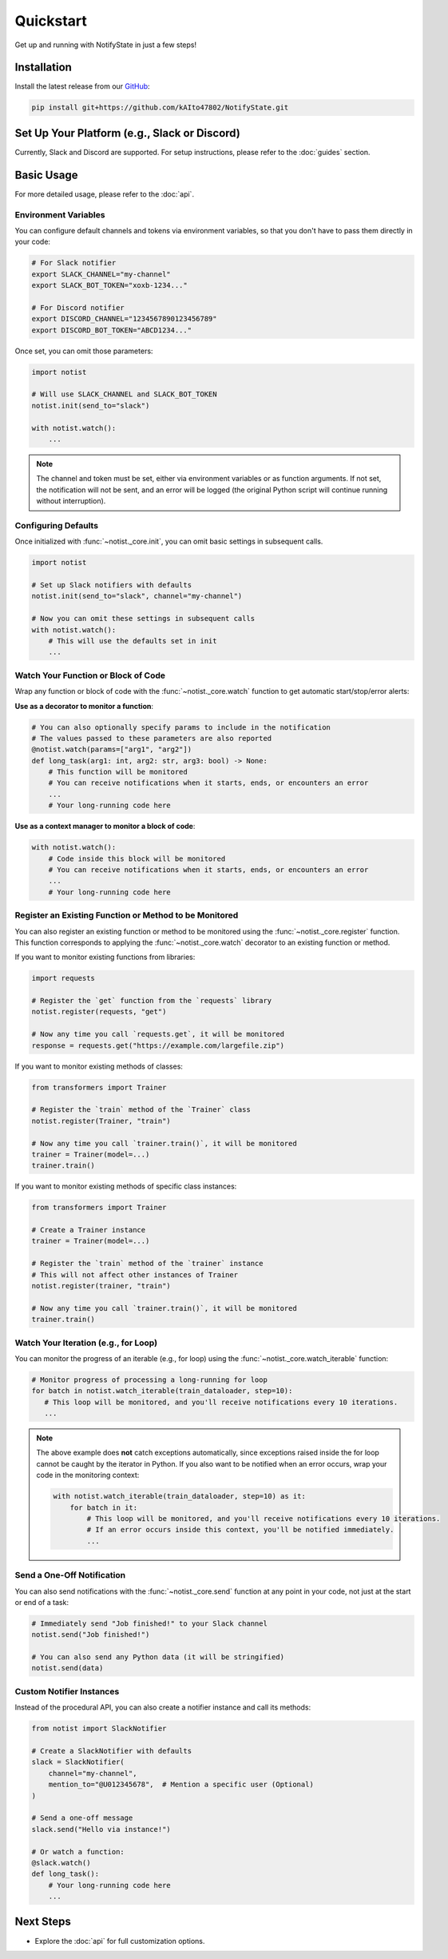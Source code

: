 Quickstart
==========

Get up and running with NotifyState in just a few steps!

Installation
------------

Install the latest release from our `GitHub <https://github.com/kAIto47802/NotifyState>`__:

.. code-block:: bash

   pip install git+https://github.com/kAIto47802/NotifyState.git


Set Up Your Platform (e.g., Slack or Discord)
---------------------------------------------

Currently, Slack and Discord are supported.
For setup instructions, please refer to the :doc:`guides` section.


Basic Usage
-----------

For more detailed usage, please refer to the :doc:`api`.


Environment Variables
^^^^^^^^^^^^^^^^^^^^^

You can configure default channels and tokens via environment variables, so that you don't have to pass them directly in your code:

.. code-block:: bash

   # For Slack notifier
   export SLACK_CHANNEL="my-channel"
   export SLACK_BOT_TOKEN="xoxb-1234..."

   # For Discord notifier
   export DISCORD_CHANNEL="1234567890123456789"
   export DISCORD_BOT_TOKEN="ABCD1234..."

Once set, you can omit those parameters:

.. code-block:: python

   import notist

   # Will use SLACK_CHANNEL and SLACK_BOT_TOKEN
   notist.init(send_to="slack")

   with notist.watch():
       ...


.. note::
   The channel and token must be set, either via environment variables or as function arguments.
   If not set, the notification will not be sent, and an error will be logged
   (the original Python script will continue running without interruption).


Configuring Defaults
^^^^^^^^^^^^^^^^^^^^

Once initialized with :func:`~notist._core.init`, you can omit basic settings in subsequent calls.

.. code-block:: python

   import notist

   # Set up Slack notifiers with defaults
   notist.init(send_to="slack", channel="my-channel")

   # Now you can omit these settings in subsequent calls
   with notist.watch():
       # This will use the defaults set in init
       ...


Watch Your Function or Block of Code
^^^^^^^^^^^^^^^^^^^^^^^^^^^^^^^^^^^^

Wrap any function or block of code with the :func:`~notist._core.watch` function to get automatic start/stop/error alerts:

**Use as a decorator to monitor a function**:

.. code-block:: python

   # You can also optionally specify params to include in the notification
   # The values passed to these parameters are also reported
   @notist.watch(params=["arg1", "arg2"])
   def long_task(arg1: int, arg2: str, arg3: bool) -> None:
       # This function will be monitored
       # You can receive notifications when it starts, ends, or encounters an error
       ...
       # Your long-running code here

**Use as a context manager to monitor a block of code**:

.. code-block:: python

   with notist.watch():
       # Code inside this block will be monitored
       # You can receive notifications when it starts, ends, or encounters an error
       ...
       # Your long-running code here


Register an Existing Function or Method to be Monitored
^^^^^^^^^^^^^^^^^^^^^^^^^^^^^^^^^^^^^^^^^^^^^^^^^^^^^^^

You can also register an existing function or method to be monitored using the :func:`~notist._core.register` function.
This function corresponds to applying the :func:`~notist._core.watch` decorator to an existing function or method.

If you want to monitor existing functions from libraries:


.. code-block:: python

   import requests

   # Register the `get` function from the `requests` library
   notist.register(requests, "get")

   # Now any time you call `requests.get`, it will be monitored
   response = requests.get("https://example.com/largefile.zip")

If you want to monitor existing methods of classes:

.. code-block:: python

   from transformers import Trainer

   # Register the `train` method of the `Trainer` class
   notist.register(Trainer, "train")

   # Now any time you call `trainer.train()`, it will be monitored
   trainer = Trainer(model=...)
   trainer.train()

If you want to monitor existing methods of specific class instances:

.. code-block:: python

   from transformers import Trainer

   # Create a Trainer instance
   trainer = Trainer(model=...)

   # Register the `train` method of the `trainer` instance
   # This will not affect other instances of Trainer
   notist.register(trainer, "train")

   # Now any time you call `trainer.train()`, it will be monitored
   trainer.train()


Watch Your Iteration (e.g., for Loop)
^^^^^^^^^^^^^^^^^^^^^^^^^^^^^^^^^^^^^

You can monitor the progress of an iterable (e.g., for loop) using the :func:`~notist._core.watch_iterable` function:

.. code-block:: python

   # Monitor progress of processing a long-running for loop
   for batch in notist.watch_iterable(train_dataloader, step=10):
      # This loop will be monitored, and you'll receive notifications every 10 iterations.
      ...

.. note::
   The above example does **not** catch exceptions automatically,
   since exceptions raised inside the for loop cannot be caught by the iterator in Python.
   If you also want to be notified when an error occurs, wrap your code in the monitoring context:

   .. code-block:: python

      with notist.watch_iterable(train_dataloader, step=10) as it:
          for batch in it:
              # This loop will be monitored, and you'll receive notifications every 10 iterations.
              # If an error occurs inside this context, you'll be notified immediately.
              ...


Send a One-Off Notification
^^^^^^^^^^^^^^^^^^^^^^^^^^^

You can also send notifications with the :func:`~notist._core.send` function at any point in your code, not just at the start or end of a task:

.. code-block:: python

   # Immediately send "Job finished!" to your Slack channel
   notist.send("Job finished!")

   # You can also send any Python data (it will be stringified)
   notist.send(data)


Custom Notifier Instances
^^^^^^^^^^^^^^^^^^^^^^^^^

Instead of the procedural API, you can also create a notifier instance and call its methods:

.. code-block:: python

   from notist import SlackNotifier

   # Create a SlackNotifier with defaults
   slack = SlackNotifier(
       channel="my-channel",
       mention_to="@U012345678",  # Mention a specific user (Optional)
   )

   # Send a one-off message
   slack.send("Hello via instance!")

   # Or watch a function:
   @slack.watch()
   def long_task():
       # Your long-running code here
       ...

Next Steps
----------

- Explore the :doc:`api` for full customization options.